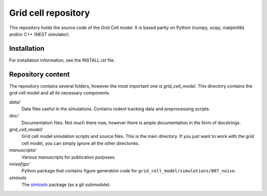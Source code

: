 ====================
Grid cell repository
====================

This repository holds the source code of the Grid Cell model. It is based
partly on Python (numpy, scipy, matplotlib) and/or C++ (NEST simulator).

Installation
============

For installation information, see the INSTALL.rst file.


Repository content
==================

The repository contains several folders, however the most important one is
*grid_cell_model*. This directory contains the grid cell model and all its
necessary components.

*data/*
    Data files useful in the simulations. Contains rodent tracking data and
    preprocessing scripts.

*doc/*
    Documentation files. Not much there now, however there is ample
    documentation in the form of docstrings.

*grid_cell_model/*
    Grid cell model simulation scripts and source files. This is the main
    directory. If you just want to work with the grid cell model, you can
    simply ignore all the other directories.

*manuscripts/*
    Various manuscripts for publication purposes.

*noisefigs/*
    Python package that contains figure generation code for
    ``grid_cell_model/simulations/007_noise``.

*simtools*
    The simtools_ package (as a git submodule).


.. _simtools: https://github.com/lsolanka/simtools
